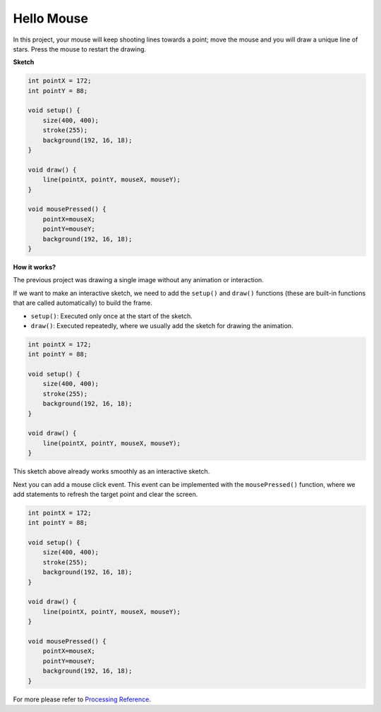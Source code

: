 .. _hello_mouse:

Hello Mouse
==================

In this project, your mouse will keep shooting lines towards a point; move the mouse and you will draw a unique line of stars. Press the mouse to restart the drawing.

.. image:: img/hello_mouse1.png

**Sketch**

.. code-block:: arduino

    int pointX = 172;
    int pointY = 88;

    void setup() {
        size(400, 400);
        stroke(255);
        background(192, 16, 18);
    }

    void draw() {
        line(pointX, pointY, mouseX, mouseY);
    }

    void mousePressed() {
        pointX=mouseX;
        pointY=mouseY;
        background(192, 16, 18);
    }

**How it works?**

The previous project was drawing a single image without any animation or interaction.

If we want to make an interactive sketch, we need to add the ``setup()`` and ``draw()`` functions (these are built-in functions that are called automatically) to build the frame.

* ``setup()``: Executed only once at the start of the sketch.
* ``draw()``: Executed repeatedly, where we usually add the sketch for drawing the animation.

.. code-block:: arduino

    int pointX = 172;
    int pointY = 88;

    void setup() {
        size(400, 400);
        stroke(255);
        background(192, 16, 18);
    }

    void draw() {
        line(pointX, pointY, mouseX, mouseY);
    }

This sketch above already works smoothly as an interactive sketch.

Next you can add a mouse click event. This event can be implemented with the ``mousePressed()`` function, where we add statements to refresh the target point and clear the screen.

.. code-block:: arduino

    int pointX = 172;
    int pointY = 88;

    void setup() {
        size(400, 400);
        stroke(255);
        background(192, 16, 18);
    }

    void draw() {
        line(pointX, pointY, mouseX, mouseY);
    }

    void mousePressed() {
        pointX=mouseX;
        pointY=mouseY;
        background(192, 16, 18);
    }


For more please refer to `Processing Reference <https://processing.org/reference/>`_.

